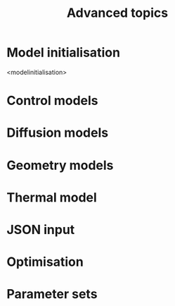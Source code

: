 #+TITLE: Advanced topics
#+AUTHOR: 
#+OPTIONS: num:nil

* Model initialisation

<modelinitialisation>

* Control models

* Diffusion models

* Geometry models

* Thermal model

* JSON input

* Optimisation

* Parameter sets

